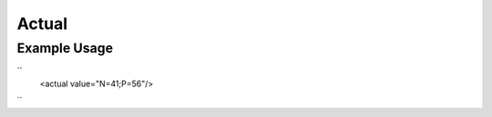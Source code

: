 Actual
''''''

.. raw:: mediawiki

   {{for revison 1.02}}

Example Usage
^^^^^^^^^^^^^

``
    <actual value="N=41;P=56"/>
``
